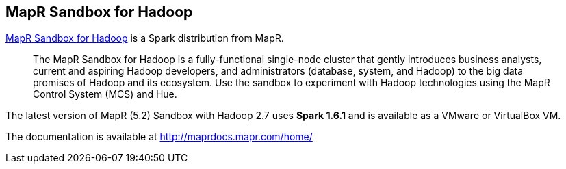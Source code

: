 == MapR Sandbox for Hadoop

https://www.mapr.com/products/mapr-sandbox-hadoop[MapR Sandbox for Hadoop] is a Spark distribution from MapR.

> The MapR Sandbox for Hadoop is a fully-functional single-node cluster that gently introduces business analysts, current and aspiring Hadoop developers, and administrators (database, system, and Hadoop) to the big data promises of Hadoop and its ecosystem. Use the sandbox to experiment with Hadoop technologies using the MapR Control System (MCS) and Hue.

The latest version of MapR (5.2) Sandbox with Hadoop 2.7 uses **Spark 1.6.1** and is available as a VMware or VirtualBox VM.

The documentation is available at http://maprdocs.mapr.com/home/
